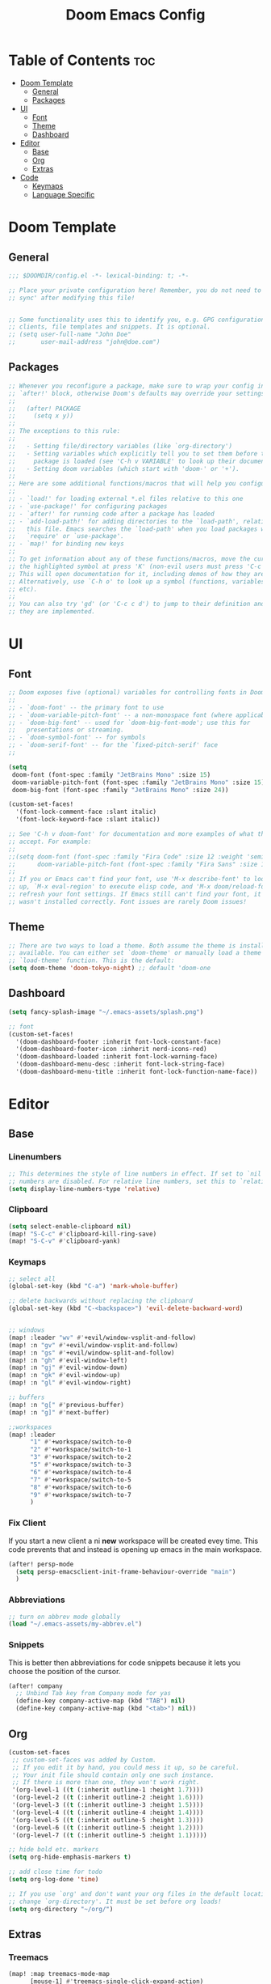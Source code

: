 #+TITLE: Doom Emacs Config
#+DESCRIPTION: Literate config file for DOOM Emacs
#+STARTUP: showeverything
#+OPTIONS: toc:2


* Table of Contents :toc:
- [[#doom-template][Doom Template]]
  - [[#general][General]]
  - [[#packages][Packages]]
- [[#ui][UI]]
  - [[#font][Font]]
  - [[#theme][Theme]]
  - [[#dashboard][Dashboard]]
- [[#editor][Editor]]
  - [[#base][Base]]
  - [[#org][Org]]
  - [[#extras][Extras]]
- [[#code][Code]]
  - [[#keymaps][Keymaps]]
  - [[#language-specific][Language Specific]]

* Doom Template
** General
#+begin_src emacs-lisp 
;;; $DOOMDIR/config.el -*- lexical-binding: t; -*-

;; Place your private configuration here! Remember, you do not need to run 'doom
;; sync' after modifying this file!


;; Some functionality uses this to identify you, e.g. GPG configuration, email
;; clients, file templates and snippets. It is optional.
;; (setq user-full-name "John Doe"
;;       user-mail-address "john@doe.com")

#+end_src

** Packages
#+begin_src emacs-lisp
;; Whenever you reconfigure a package, make sure to wrap your config in an
;; `after!' block, otherwise Doom's defaults may override your settings. E.g.
;;
;;   (after! PACKAGE
;;     (setq x y))
;;
;; The exceptions to this rule:
;;
;;   - Setting file/directory variables (like `org-directory')
;;   - Setting variables which explicitly tell you to set them before their
;;     package is loaded (see 'C-h v VARIABLE' to look up their documentation).
;;   - Setting doom variables (which start with 'doom-' or '+').
;;
;; Here are some additional functions/macros that will help you configure Doom.
;;
;; - `load!' for loading external *.el files relative to this one
;; - `use-package!' for configuring packages
;; - `after!' for running code after a package has loaded
;; - `add-load-path!' for adding directories to the `load-path', relative to
;;   this file. Emacs searches the `load-path' when you load packages with
;;   `require' or `use-package'.
;; - `map!' for binding new keys
;;
;; To get information about any of these functions/macros, move the cursor over
;; the highlighted symbol at press 'K' (non-evil users must press 'C-c c k').
;; This will open documentation for it, including demos of how they are used.
;; Alternatively, use `C-h o' to look up a symbol (functions, variables, faces,
;; etc).
;;
;; You can also try 'gd' (or 'C-c c d') to jump to their definition and see how
;; they are implemented.
#+end_src

* UI
** Font
#+begin_src emacs-lisp
;; Doom exposes five (optional) variables for controlling fonts in Doom:
;;
;; - `doom-font' -- the primary font to use
;; - `doom-variable-pitch-font' -- a non-monospace font (where applicable)
;; - `doom-big-font' -- used for `doom-big-font-mode'; use this for
;;   presentations or streaming.
;; - `doom-symbol-font' -- for symbols
;; - `doom-serif-font' -- for the `fixed-pitch-serif' face
;;

(setq
 doom-font (font-spec :family "JetBrains Mono" :size 15)
 doom-variable-pitch-font (font-spec :family "JetBrains Mono" :size 15)
 doom-big-font (font-spec :family "JetBrains Mono" :size 24))

(custom-set-faces!
  '(font-lock-comment-face :slant italic)
  '(font-lock-keyword-face :slant italic))

;; See 'C-h v doom-font' for documentation and more examples of what they
;; accept. For example:
;;
;;(setq doom-font (font-spec :family "Fira Code" :size 12 :weight 'semi-light)
;;      doom-variable-pitch-font (font-spec :family "Fira Sans" :size 13))
;;
;; If you or Emacs can't find your font, use 'M-x describe-font' to look them
;; up, `M-x eval-region' to execute elisp code, and 'M-x doom/reload-font' to
;; refresh your font settings. If Emacs still can't find your font, it likely
;; wasn't installed correctly. Font issues are rarely Doom issues!
#+end_src

** Theme
#+begin_src emacs-lisp
;; There are two ways to load a theme. Both assume the theme is installed and
;; available. You can either set `doom-theme' or manually load a theme with the
;; `load-theme' function. This is the default:
(setq doom-theme 'doom-tokyo-night) ;; default 'doom-one
#+end_src

** Dashboard
#+begin_src emacs-lisp
(setq fancy-splash-image "~/.emacs-assets/splash.png")

;; font
(custom-set-faces!
  '(doom-dashboard-footer :inherit font-lock-constant-face)
  '(doom-dashboard-footer-icon :inherit nerd-icons-red)
  '(doom-dashboard-loaded :inherit font-lock-warning-face)
  '(doom-dashboard-menu-desc :inherit font-lock-string-face)
  '(doom-dashboard-menu-title :inherit font-lock-function-name-face))
#+end_src


* Editor
** Base
*** Linenumbers
#+begin_src emacs-lisp
;; This determines the style of line numbers in effect. If set to `nil', line
;; numbers are disabled. For relative line numbers, set this to `relative'.
(setq display-line-numbers-type 'relative)
#+end_src

*** Clipboard
#+begin_src emacs-lisp
(setq select-enable-clipboard nil)
(map! "S-C-c" #'clipboard-kill-ring-save)
(map! "S-C-v" #'clipboard-yank)
#+end_src

*** Keymaps
#+begin_src emacs-lisp
;; select all
(global-set-key (kbd "C-a") 'mark-whole-buffer)

;; delete backwards without replacing the clipboard
(global-set-key (kbd "C-<backspace>") 'evil-delete-backward-word)


;; windows
(map! :leader "wv" #'+evil/window-vsplit-and-follow)
(map! :n "gv" #'+evil/window-vsplit-and-follow)
(map! :n "gs" #'+evil/window-split-and-follow)
(map! :n "gh" #'evil-window-left)
(map! :n "gj" #'evil-window-down)
(map! :n "gk" #'evil-window-up)
(map! :n "gl" #'evil-window-right)

;; buffers
(map! :n "g[" #'previous-buffer)
(map! :n "g]" #'next-buffer)

;;workspaces
(map! :leader
      "1" #'+workspace/switch-to-0
      "2" #'+workspace/switch-to-1
      "3" #'+workspace/switch-to-2
      "5" #'+workspace/switch-to-3
      "6" #'+workspace/switch-to-4
      "7" #'+workspace/switch-to-5
      "8" #'+workspace/switch-to-6
      "9" #'+workspace/switch-to-7
      )
#+end_src

*** Fix Client
If you start a new client a ni *new* workspace will be created evey time. This code prevents that and instead is opening up emacs
in the main workspace.
#+begin_src emacs-lisp
(after! persp-mode
  (setq persp-emacsclient-init-frame-behaviour-override "main")
  )
#+end_src

*** Abbreviations
#+begin_src emacs-lisp
;; turn on abbrev mode globally
(load "~/.emacs-assets/my-abbrev.el")
#+end_src

*** Snippets
This is better then abbreviations for code snippets because it lets you choose the position of the cursor.
#+begin_src emacs-lisp
(after! company
  ;; Unbind Tab key from Company mode for yas
  (define-key company-active-map (kbd "TAB") nil)
  (define-key company-active-map (kbd "<tab>") nil))
#+end_src


** Org
#+begin_src emacs-lisp
(custom-set-faces
 ;; custom-set-faces was added by Custom.
 ;; If you edit it by hand, you could mess it up, so be careful.
 ;; Your init file should contain only one such instance.
 ;; If there is more than one, they won't work right.
 '(org-level-1 ((t (:inherit outline-1 :height 1.7))))
 '(org-level-2 ((t (:inherit outline-2 :height 1.6))))
 '(org-level-3 ((t (:inherit outline-3 :height 1.5))))
 '(org-level-4 ((t (:inherit outline-4 :height 1.4))))
 '(org-level-5 ((t (:inherit outline-5 :height 1.3))))
 '(org-level-6 ((t (:inherit outline-5 :height 1.2))))
 '(org-level-7 ((t (:inherit outline-5 :height 1.1)))))

;; hide bold etc. markers
(setq org-hide-emphasis-markers t)

;; add close time for todo
(setq org-log-done 'time)

;; If you use `org' and don't want your org files in the default location below,
;; change `org-directory'. It must be set before org loads!
(setq org-directory "~/org/")

#+end_src

** Extras
*** Treemacs
#+begin_src emacs-lisp
(map! :map treemacs-mode-map
      [mouse-1] #'treemacs-single-click-expand-action)

;; toggle treemacs
(map! :nvmi "C-e" '+treemacs/toggle)
#+end_src

*** Pdf-Tools
#+begin_src emacs-lisp
(add-hook 'pdf-view-mode-hook 'pdf-view-midnight-minor-mode)
#+end_src

*** V-Term
#+begin_src emacs-lisp
(setq vterm-shell "/usr/bin/zsh")
#+end_src

* Code
** Keymaps
#+begin_src emacs-lisp
;; for lsp refferences
(defun my-lsp-list-references ()
  "List references using LSP."
  (interactive)
  (cond
   ((derived-mode-p 'python-mode) (lsp-find-references))
   ((derived-mode-p 'js-mode) (lsp-find-references))
   ;; Add more major modes and their respective LSP commands here
   (t (message "No LSP references command available for this mode"))))

(map! :nv "SPC rr" #'my-lsp-list-references)
#+end_src

** Language Specific
*** Python
#+begin_src emacs-lisp
(setq python-shell-interpreter "~/env/venv-emacs/bin/python")
#+end_src
